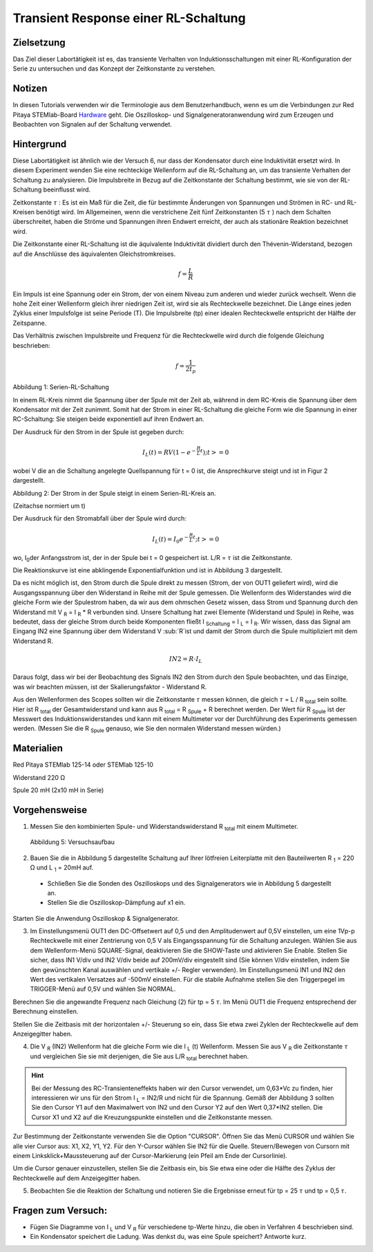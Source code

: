 Transient Response einer RL-Schaltung
#####################################

Zielsetzung
___________

Das Ziel dieser Labortätigkeit ist es, das transiente Verhalten von Induktionsschaltungen mit einer RL-Konfiguration der Serie zu untersuchen und das Konzept der Zeitkonstante zu verstehen.

Notizen
_______

.. _Hardware: http://redpitaya.readthedocs.io/en/latest/doc/developerGuide/125-10/top.html

In diesen Tutorials verwenden wir die Terminologie aus dem Benutzerhandbuch, wenn es um die Verbindungen zur Red Pitaya STEMlab-Board Hardware_ geht.
Die Oszilloskop- und Signalgeneratoranwendung wird zum Erzeugen und Beobachten von Signalen auf der Schaltung verwendet. 

Hintergrund
___________

Diese Labortätigkeit ist ähnlich wie der Versuch 6, nur dass der Kondensator durch eine Induktivität ersetzt wird. In diesem Experiment wenden Sie eine rechteckige Wellenform auf die RL-Schaltung an, um das transiente Verhalten der Schaltung zu analysieren. Die Impulsbreite in Bezug auf die Zeitkonstante der Schaltung bestimmt, wie sie von der RL-Schaltung beeinflusst wird. 

Zeitkonstante :math:`\tau` : Es ist ein Maß für die Zeit, die für bestimmte Änderungen von Spannungen und Strömen in RC- und RL-Kreisen benötigt wird. Im Allgemeinen, wenn die verstrichene Zeit fünf Zeitkonstanten (5 :math:`\tau` ) nach dem Schalten überschreitet, haben die Ströme und Spannungen ihren Endwert erreicht, der auch als stationäre Reaktion bezeichnet wird. 
 
Die Zeitkonstante einer RL-Schaltung ist die äquivalente Induktivität dividiert durch den Thévenin-Widerstand, bezogen auf die Anschlüsse des äquivalenten Gleichstromkreises. 

.. math::
	f=\frac{L}{R} 

Ein Impuls ist eine Spannung oder ein Strom, der von einem Niveau zum anderen und wieder zurück wechselt. Wenn die hohe Zeit einer Wellenform gleich ihrer niedrigen Zeit ist, wird sie als Rechteckwelle bezeichnet. Die Länge eines jeden Zyklus einer Impulsfolge ist seine Periode (T). Die Impulsbreite (tp) einer idealen Rechteckwelle entspricht der Hälfte der Zeitspanne. 

Das Verhältnis zwischen Impulsbreite und Frequenz für die Rechteckwelle wird durch die folgende Gleichung beschrieben: 
 
.. math::

	f=\frac{1}{2t_p} 
	

.. image:: img/Activity_07_Fig_01.png

Abbildung 1: Serien-RL-Schaltung

In einem RL-Kreis nimmt die Spannung über der Spule mit der Zeit ab, während in dem RC-Kreis die Spannung über dem Kondensator mit der Zeit zunimmt. Somit hat der Strom in einer RL-Schaltung die gleiche Form wie die Spannung in einer RC-Schaltung: Sie steigen beide exponentiell auf ihren Endwert an.

Der Ausdruck für den Strom in der Spule ist gegeben durch:

.. math::
	
	I_L(t) = RV( 1 - e^{-\frac{R}{L}t} ) ; t >= 0

wobei V die an die Schaltung angelegte Quellspannung für t = 0 ist, die Ansprechkurve steigt und ist in Figur 2 dargestellt. 

.. image:: img/Activity_07_Fig_02.png

Abbildung 2: Der Strom in der Spule steigt in einem Serien-RL-Kreis an.

(Zeitachse normiert um t) 

Der Ausdruck für den Stromabfall über der Spule wird durch: 
 
.. math:: 
 
	I_L(t) = I_0 e^{- \frac{R}{L}t} ; t >= 0 

wo, I\ :sub:`0`\ der Anfangsstrom ist, der in der Spule bei t = 0 gespeichert ist.  
L/R = :math:`\tau` ist die Zeitkonstante. 
 
Die Reaktionskurve ist eine abklingende Exponentialfunktion und ist in Abbildung 3 dargestellt. 

.. image:: img/Activity_07_Fig_03.png

Da es nicht möglich ist, den Strom durch die Spule direkt zu messen (Strom, der von OUT1 geliefert wird), wird die Ausgangsspannung über den Widerstand in Reihe mit der Spule gemessen. Die Wellenform des Widerstandes wird die gleiche Form wie der Spulestrom haben, da wir aus dem ohmschen Gesetz wissen, dass Strom und Spannung durch den Widerstand mit V :sub:`R` = I :sub:`R` * R verbunden sind. Unsere Schaltung hat zwei Elemente (Widerstand und Spule) in Reihe, was bedeutet, dass der gleiche Strom durch beide Komponenten fließt I :sub:`Schaltung` = I :sub:`L` = I :sub:`R`. Wir wissen, dass das Signal am Eingang IN2 eine Spannung über dem Widerstand V :sub:`R`ist und damit der Strom durch die Spule multipliziert mit dem Widerstand R.

.. math::
	
	IN2 = R \cdot I_L 

Daraus folgt, dass wir bei der Beobachtung des Signals IN2 den Strom durch den Spule beobachten, und das Einzige, was wir beachten müssen, ist der Skalierungsfaktor - Widerstand R.
     
Aus den Wellenformen des Scopes sollten wir die Zeitkonstante :math:`\tau` messen können, die gleich :math:`\tau` = L / R :sub:`total` sein sollte. Hier ist R :sub:`total` der Gesamtwiderstand und kann aus R :sub:`total` = R :sub:`Spule` + R berechnet werden.
Der Wert für R :sub:`Spule` ist der Messwert des Induktionswiderstandes und kann mit einem Multimeter vor der Durchführung des Experiments gemessen werden. (Messen Sie die R :sub:`Spule` genauso, wie Sie den normalen Widerstand messen würden.)


Materialien
___________

Red Pitaya STEMlab 125-14 oder STEMlab 125-10 

Widerstand 220 Ω

Spule 20 mH (2x10 mH in Serie)

Vorgehensweise
______________

1. Messen Sie den kombinierten Spule- und Widerstandswiderstand R \ :sub:`total` \ mit einem Multimeter.

   
.. figure:: img/Activity_07_Fig_04.png

   Abbildung 5: Versuchsaufbau 

2. Bauen Sie die in Abbildung 5 dargestellte Schaltung auf Ihrer lötfreien Leiterplatte mit den Bauteilwerten R :sub:`1` = 220 Ω und L :sub:`1` = 20mH auf. 
 - Schließen Sie die Sonden des Oszilloskops und des Signalgenerators wie in Abbildung 5 dargestellt an.
 - Stellen Sie die Oszilloskop-Dämpfung auf x1 ein.  

Starten Sie die Anwendung Oszilloskop & Signalgenerator.

3. Im Einstellungsmenü OUT1 den DC-Offsetwert auf 0,5 und den Amplitudenwert auf 0,5V einstellen, um eine 1Vp-p Rechteckwelle mit einer Zentrierung von 0,5 V als Eingangsspannung für die Schaltung anzulegen. Wählen Sie aus dem Wellenform-Menü SQUARE-Signal, deaktivieren Sie die SHOW-Taste und aktivieren Sie Enable. Stellen Sie sicher, dass IN1 V/div und IN2 V/div beide auf 200mV/div eingestellt sind (Sie können V/div einstellen, indem Sie den gewünschten Kanal auswählen und vertikale +/- Regler verwenden). Im Einstellungsmenü IN1 und IN2 den Wert des vertikalen Versatzes auf -500mV einstellen. Für die stabile Aufnahme stellen Sie den Triggerpegel im TRIGGER-Menü auf 0,5V und wählen Sie NORMAL.

Berechnen Sie die angewandte Frequenz nach Gleichung (2) für tp = 5 :math:`\tau`. Im Menü OUT1 die Frequenz entsprechend der Berechnung einstellen.

Stellen Sie die Zeitbasis mit der horizontalen +/- Steuerung so ein, dass Sie etwa zwei Zyklen der Rechteckwelle auf dem Anzeigegitter haben. 

4. Die V :sub:`R` (IN2) Wellenform hat die gleiche Form wie die I :sub:`L` (t) Wellenform. Messen Sie aus V :sub:`R` die Zeitkonstante :math:`\tau` und vergleichen Sie sie mit derjenigen, die Sie aus L/R :sub:`total` berechnet haben. 

.. hint:: 
	
	Bei der Messung des RC-Transienteneffekts haben wir den Cursor verwendet, um 0,63*Vc zu finden,
	hier interessieren wir uns für den Strom I :sub:`L` = IN2/R und nicht für die Spannung.
	Gemäß der Abbildung 3 sollten Sie den Cursor Y1 auf den Maximalwert von IN2 und den Cursor Y2 auf
	den Wert 0,37*IN2 stellen. Die Cursor X1 und X2 auf die Kreuzungspunkte einstellen und die Zeitkonstante messen.


Zur Bestimmung der Zeitkonstante verwenden Sie die Option "CURSOR".
Öffnen Sie das Menü CURSOR und wählen Sie alle vier Cursor aus: X1, X2, Y1, Y2. 
Für den Y-Cursor wählen Sie IN2 für die Quelle.
Steuern/Bewegen von Cursorn mit einem Linksklick+Maussteuerung auf der Cursor-Markierung (ein Pfeil am Ende der Cursorlinie).

Um die Cursor genauer einzustellen, stellen Sie die Zeitbasis ein, bis Sie etwa eine oder die Hälfte des Zyklus der Rechteckwelle auf dem Anzeigegitter haben. 


5. Beobachten Sie die Reaktion der Schaltung und notieren Sie die Ergebnisse erneut für tp = 25 :math:`\tau` und tp = 0,5 :math:`\tau`.

Fragen zum Versuch:
___________________

- Fügen Sie Diagramme von I :sub:`L` und V :sub:`R` für verschiedene tp-Werte hinzu, die oben in Verfahren 4 beschrieben sind.
- Ein Kondensator speichert die Ladung. Was denkst du, was eine Spule speichert? Antworte kurz.
